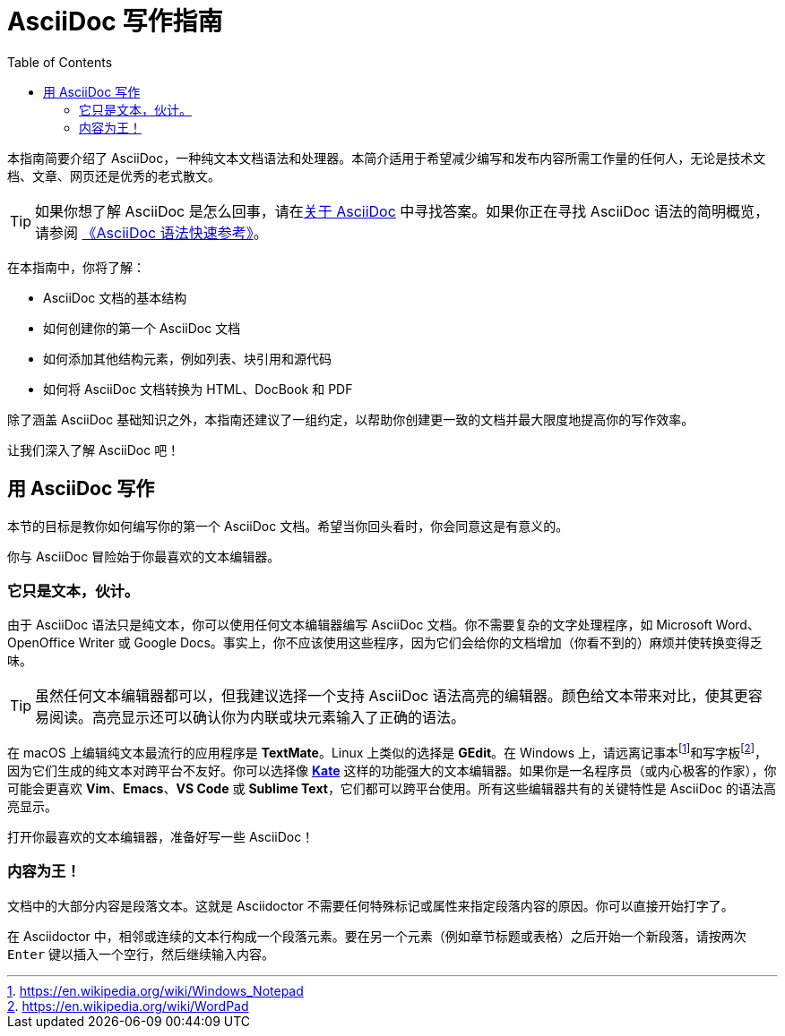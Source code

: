 = AsciiDoc 写作指南
:toc: auto
:imagesdir: images
:doctype: book

本指南简要介绍了 AsciiDoc，一种纯文本文档语法和处理器。本简介适用于希望减少编写和发布内容所需工作量的任何人，无论是技术文档、文章、网页还是优秀的老式散文。

TIP: 如果你想了解 AsciiDoc 是怎么回事，请在link:https://docs.asciidoctor.org/asciidoc/latest/#about-asciidoc[关于 AsciiDoc] 中寻找答案。如果你正在寻找 AsciiDoc 语法的简明概览，请参阅 link:0-syntax-quick-ref.adoc[《AsciiDoc 语法快速参考》]。

在本指南中，你将了解：

* AsciiDoc 文档的基本结构
* 如何创建你的第一个 AsciiDoc 文档
* 如何添加其他结构元素，例如列表、块引用和源代码
* 如何将 AsciiDoc 文档转换为 HTML、DocBook 和 PDF

除了涵盖 AsciiDoc 基础知识之外，本指南还建议了一组约定，以帮助你创建更一致的文档并最大限度地提高你的写作效率。

让我们深入了解 AsciiDoc 吧！

== 用 AsciiDoc 写作

本节的目标是教你如何编写你的第一个 AsciiDoc 文档。希望当你回头看时，你会同意这是有意义的。

你与 AsciiDoc 冒险始于你最喜欢的文本编辑器。

=== 它只是文本，伙计。

由于 AsciiDoc 语法只是纯文本，你可以使用任何文本编辑器编写 AsciiDoc 文档。你不需要复杂的文字处理程序，如 Microsoft Word、OpenOffice Writer 或 Google Docs。事实上，你不应该使用这些程序，因为它们会给你的文档增加（你看不到的）麻烦并使转换变得乏味。

TIP: 虽然任何文本编辑器都可以，但我建议选择一个支持 AsciiDoc 语法高亮的编辑器。颜色给文本带来对比，使其更容易阅读。高亮显示还可以确认你为内联或块元素输入了正确的语法。

在 macOS 上编辑纯文本最流行的应用程序是 **TextMate**。Linux 上类似的选择是 **GEdit**。在 Windows 上，请远离记事本footnote:[https://en.wikipedia.org/wiki/Windows_Notepad]和写字板footnote:[https://en.wikipedia.org/wiki/WordPad]，因为它们生成的纯文本对跨平台不友好。你可以选择像 **link:https://kate-editor.org/[Kate]** 这样的功能强大的文本编辑器。如果你是一名程序员（或内心极客的作家），你可能会更喜欢 **Vim**、**Emacs**、**VS Code** 或 **Sublime Text**，它们都可以跨平台使用。所有这些编辑器共有的关键特性是 AsciiDoc 的语法高亮显示。

打开你最喜欢的文本编辑器，准备好写一些 AsciiDoc！

=== 内容为王！

文档中的大部分内容是段落文本。这就是 Asciidoctor 不需要任何特殊标记或属性来指定段落内容的原因。你可以直接开始打字了。

在 Asciidoctor 中，相邻或连续的文本行构成一个段落元素。要在另一个元素（例如章节标题或表格）之后开始一个新段落，请按两次 `Enter` 键以插入一个空行，然后继续输入内容。

